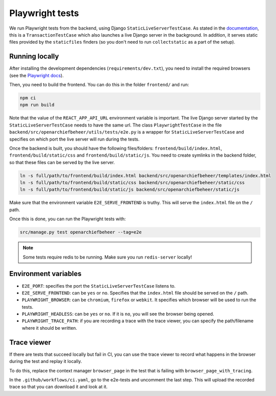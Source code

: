 .. _developers_e2e-tests:

================
Playwright tests
================

We run Playwright tests from the backend, using Django ``StaticLiveServerTestCase``. As stated in the `documentation`_, 
this is a ``TransactionTestCase`` which also launches a live Django server in the background. In addition, it serves
static files provided by the ``staticfiles`` finders (so you don't need to run ``collectstatic`` as a part of the setup).

.. _documentation: https://docs.djangoproject.com/en/5.0/topics/testing/tools/#django.test.LiveServerTestCase

Running locally
===============

After installing the development dependencies (``requirements/dev.txt``), you need to install the required 
browsers (see the `Playwright docs`_). 

Then, you need to build the frontend. You can do this in the folder ``frontend/`` and run:

.. code:: bash

   npm ci
   npm run build

Note that the value of the ``REACT_APP_API_URL`` environment variable is important. The live Django server started 
by the  ``StaticLiveServerTestCase`` needs to have the same url. The class ``PlaywrightTestCase`` in the file 
``backend/src/openarchiefbeheer/utils/tests/e2e.py`` is a wrapper for ``StaticLiveServerTestCase`` and specifies 
on which port the live server will run during the tests.

Once the backend is built, you should have the following files/folders: ``frontend/build/index.html``, 
``frontend/build/static/css`` and ``frontend/build/static/js``. You need to create symlinks in the backend folder,
so that these files can be served by the live server. 

.. code:: bash

   ln -s full/path/to/frontend/build/index.html backend/src/openarchiefbeheer/templates/index.html
   ln -s full/path/to/frontend/build/static/css backend/src/openarchiefbeheer/static/css
   ln -s full/path/to/frontend/build/static/js backend/src/openarchiefbeheer/static/js

Make sure that the environment variable ``E2E_SERVE_FRONTEND`` is truthy. This will serve the ``index.html`` file
on the ``/`` path.

Once this is done, you can run the Playwright tests with:

.. code:: bash

   src/manage.py test openarchiefbeheer --tag=e2e

.. note::

   Some tests require redis to be running. Make sure you run ``redis-server`` locally!


.. _Playwright docs: https://playwright.dev/python/docs/intro#installing-playwright-pytest

Environment variables
=====================

- ``E2E_PORT``: specifies the port the ``StaticLiveServerTestCase`` listens to.
- ``E2E_SERVE_FRONTEND``:  can be ``yes`` or ``no``. Specifies that the ``index.html`` file should be served on the ``/`` path.
- ``PLAYWRIGHT_BROWSER``: can be ``chromium``, ``firefox`` or ``webkit``. It specifies which browser will be used to run the tests.
- ``PLAYWRIGHT_HEADLESS``: can be ``yes`` or ``no``. If it is ``no``, you will see the browser being opened.
- ``PLAYWRIGHT_TRACE_PATH``: if you are recording a trace with the trace viewer, you can specify the path/filename where it should be written.

Trace viewer
============

If there are tests that succeed locally but fail in CI, you can use the trace viewer to record what
happens in the browser during the test and replay it locally.

To do this, replace the context manager ``browser_page`` in the test that is failing with 
``browser_page_with_tracing``. 

In the ``.github/workflows/ci.yaml``, go to the e2e-tests and uncomment the last step. This will upload the recorded 
trace so that you can download it and look at it.

